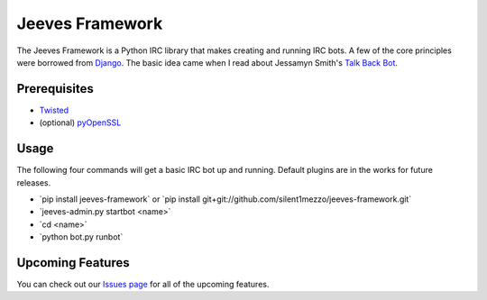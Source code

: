 Jeeves Framework
================

.. image:: https://secure.travis-ci.org/silent1mezzo/jeeves-framework.png?branch=master
   :target: http://travis-ci.org/#!/silent1mezzo/jeeves-framework

The Jeeves Framework is a Python IRC library that makes creating and running IRC bots. A few of the core principles were borrowed from `Django <http://djangoproject.com>`_. The basic idea came when I read about Jessamyn Smith's `Talk Back Bot <https://github.com/jessamynsmith/talkbackbot>`_.  

Prerequisites
+++++++++++++

* `Twisted  <http://twistedmatrix.com/trac/>`_
* (optional) `pyOpenSSL  <http://pyopenssl.sf.net/>`_

Usage
+++++
The following four commands will get a basic IRC bot up and running. Default plugins are in the works for future releases.

* \`pip install jeeves-framework` or \`pip install git+git://github.com/silent1mezzo/jeeves-framework.git`
* \`jeeves-admin.py startbot <name>`
* \`cd <name>`
* \`python bot.py runbot`

Upcoming Features
+++++++++++++++++
You can check out our `Issues page  <https://github.com/silent1mezzo/jeeves-framework/issues?labels=feature&sort=created&direction=desc&state=open&page=1>`_ for all of the upcoming features.
